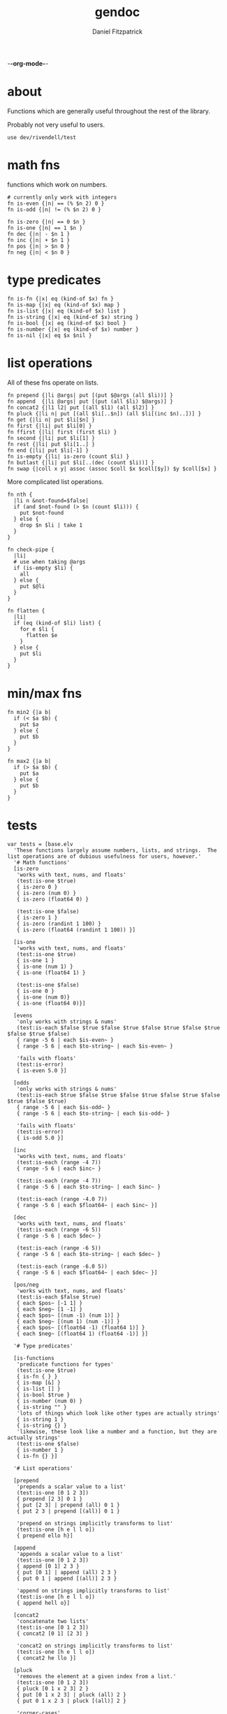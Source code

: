 -*-org-mode-*-
#+TITLE: gendoc
#+AUTHOR: Daniel Fitzpatrick

* about

Functions which are generally useful throughout the rest of the library.

Probably not very useful to users.

#+begin_src elvish :tangle ./base.elv
  use dev/rivendell/test
#+end_src


* math fns

functions which work on numbers.

#+begin_src elvish :tangle ./base.elv
  # currently only work with integers
  fn is-even {|n| == (% $n 2) 0 }
  fn is-odd {|n| != (% $n 2) 0 }

  fn is-zero {|n| == 0 $n }
  fn is-one {|n| == 1 $n }
  fn dec {|n| - $n 1 }
  fn inc {|n| + $n 1 }
  fn pos {|n| > $n 0 }
  fn neg {|n| < $n 0 }
#+end_src


* type predicates

#+begin_src elvish :tangle ./base.elv
  fn is-fn {|x| eq (kind-of $x) fn }
  fn is-map {|x| eq (kind-of $x) map }
  fn is-list {|x| eq (kind-of $x) list }
  fn is-string {|x| eq (kind-of $x) string }
  fn is-bool {|x| eq (kind-of $x) bool }
  fn is-number {|x| eq (kind-of $x) number }
  fn is-nil {|x| eq $x $nil }
#+end_src


* list operations

All of these fns operate on lists.

#+begin_src elvish :tangle ./base.elv
  fn prepend {|li @args| put [(put $@args (all $li))] }
  fn append  {|li @args| put [(put (all $li) $@args)] }
  fn concat2 {|l1 l2| put [(all $l1) (all $l2)] }
  fn pluck {|li n| put [(all $li[..$n]) (all $li[(inc $n)..])] }
  fn get {|li n| put $li[$n] }
  fn first {|li| put $li[0] }
  fn ffirst {|li| first (first $li) }
  fn second {|li| put $li[1] }
  fn rest {|li| put $li[1..] }
  fn end {|li| put $li[-1] }
  fn is-empty {|li| is-zero (count $li) }
  fn butlast {|li| put $li[..(dec (count $li))] }
  fn swap {|coll x y| assoc (assoc $coll $x $coll[$y]) $y $coll[$x] }
#+end_src


More complicated list operations.

#+begin_src elvish :tangle ./base.elv
  fn nth {
    |li n &not-found=$false|
    if (and $not-found (> $n (count $li))) {
      put $not-found
    } else {
      drop $n $li | take 1
    }
  }

  fn check-pipe {
    |li|
    # use when taking @args
    if (is-empty $li) {
      all
    } else {
      put $@li
    }
  }

  fn flatten {
    |li|
    if (eq (kind-of $li) list) {
      for e $li {
        flatten $e
      }
    } else {
      put $li
    }
  }
#+end_src


* min/max fns

#+begin_src elvish :tangle ./base.elv
  fn min2 {|a b|
    if (< $a $b) {
      put $a
    } else {
      put $b
    }
  }

  fn max2 {|a b|
    if (> $a $b) {
      put $a
    } else {
      put $b
    }
  }
#+end_src


* tests

#+begin_src text :tangle ./base.elv
  var tests = [base.elv
    'These functions largely assume numbers, lists, and strings.  The list operations are of dubious usefulness for users, however.'
    '# Math functions'
    [is-zero
     'works with text, nums, and floats'
     (test:is-one $true)
     { is-zero 0 }
     { is-zero (num 0) }
     { is-zero (float64 0) }

     (test:is-one $false)
     { is-zero 1 }
     { is-zero (randint 1 100) }
     { is-zero (float64 (randint 1 100)) }]

    [is-one
     'works with text, nums, and floats'
     (test:is-one $true)
     { is-one 1 }
     { is-one (num 1) }
     { is-one (float64 1) }

     (test:is-one $false)
     { is-one 0 }
     { is-one (num 0)}
     { is-one (float64 0)}]

    [evens
     'only works with strings & nums'
     (test:is-each $false $true $false $true $false $true $false $true $false $true $false)
     { range -5 6 | each $is-even~ }
     { range -5 6 | each $to-string~ | each $is-even~ }

     'fails with floats'
     (test:is-error)
     { is-even 5.0 }]

    [odds
     'only works with strings & nums'
     (test:is-each $true $false $true $false $true $false $true $false $true $false $true)
     { range -5 6 | each $is-odd~ }
     { range -5 6 | each $to-string~ | each $is-odd~ }

     'fails with floats'
     (test:is-error)
     { is-odd 5.0 }]

    [inc
     'works with text, nums, and floats'
     (test:is-each (range -4 7))
     { range -5 6 | each $inc~ }

     (test:is-each (range -4 7))
     { range -5 6 | each $to-string~ | each $inc~ }

     (test:is-each (range -4.0 7))
     { range -5 6 | each $float64~ | each $inc~ }]

    [dec
     'works with text, nums, and floats'
     (test:is-each (range -6 5))
     { range -5 6 | each $dec~ }

     (test:is-each (range -6 5))
     { range -5 6 | each $to-string~ | each $dec~ }

     (test:is-each (range -6.0 5))
     { range -5 6 | each $float64~ | each $dec~ }]

    [pos/neg
     'works with text, nums, and floats'
     (test:is-each $false $true)
     { each $pos~ [-1 1] }
     { each $neg~ [1 -1] }
     { each $pos~ [(num -1) (num 1)] }
     { each $neg~ [(num 1) (num -1)] }
     { each $pos~ [(float64 -1) (float64 1)] }
     { each $neg~ [(float64 1) (float64 -1)] }]

    '# Type predicates'

    [is-functions
     'predicate functions for types'
     (test:is-one $true)
     { is-fn { } }
     { is-map [&] }
     { is-list [] }
     { is-bool $true }
     { is-number (num 0) }
     { is-string "" }
     'lots of things which look like other types are actually strings'
     { is-string 1 }
     { is-string {} }
     'likewise, these look like a number and a function, but they are actually strings'
     (test:is-one $false)
     { is-number 1 }
     { is-fn {} }]

    '# List operations'

    [prepend
     'prepends a scalar value to a list'
     (test:is-one [0 1 2 3])
     { prepend [2 3] 0 1 }
     { put [2 3] | prepend (all) 0 1 }
     { put 2 3 | prepend [(all)] 0 1 }

     'prepend on strings implicitly transforms to list'
     (test:is-one [h e l l o])
     { prepend ello h}]

    [append
     'appends a scalar value to a list'
     (test:is-one [0 1 2 3])
     { append [0 1] 2 3 }
     { put [0 1] | append (all) 2 3 }
     { put 0 1 | append [(all)] 2 3 }

     'append on strings implicitly transforms to list'
     (test:is-one [h e l l o])
     { append hell o}]

    [concat2
     'concatenate two lists'
     (test:is-one [0 1 2 3])
     { concat2 [0 1] [2 3] }

     'concat2 on strings implicitly transforms to list'
     (test:is-one [h e l l o])
     { concat2 he llo }]

    [pluck
     'removes the element at a given index from a list.'
     (test:is-one [0 1 2 3])
     { pluck [0 1 x 2 3] 2 }
     { put [0 1 x 2 3] | pluck (all) 2 }
     { put 0 1 x 2 3 | pluck [(all)] 2 }

     'corner-cases'
     { put [-1 0 1 2 3] | pluck (all) 0 }
     { put [0 1 2 3 4] | pluck (all) 4 }

     'pluck on strings implicitly transforms to list'
     (test:is-one [x m e n])
     { pluck x-men 1 }]

    [get
     'retrieves the element at index i in a list'
     (test:is-one s)
     { get [0 1 s 2 3] 2 }
     { put [0 1 s 2 3] | get (all) 2 }
     { put 0 1 s 2 3 | get [(all)] 2 }
     'works on strings, too'
     { get string 0 }]

    [first
     'retrieves the first element from a list'
     (test:is-one 0)
     { first [0 1 2 3] }
     { put 0 1 2 3 | first [(all)] }

     'works on strings, too'
     (test:is-one h)
     { first "hello" }
     { first hello }]

    [ffirst
     'nested `first` on a list'
     (test:is-one a)
     { ffirst [[a b c] 1 2 3] }
     { put [a b c] 1 2 3 | ffirst [(all)] }]

    [second
     'retrieves the second element from a list'
     (test:is-one 1)
     { second [0 1 2 3] }
     { put 0 1 2 3 | second [(all)] }

     'works on strings, too'
     (test:is-one e)
     { second "hello" }
     { second hello }]

    [rest
     'drops the first element from a list'
     (test:is-each [1 2 3])
     { rest [0 1 2 3] }
     { put 0 1 2 3 | rest [(all)] }

     'works on strings without coercing the result to a list'
     (test:is-one ello)
     { rest "hello" }
     { rest hello }]

    [end
     'retrieves the last element from a list (the end of a list)'
     (test:is-one 3)
     { end [0 1 2 3] }
     { put 0 1 2 3 | end [(all)] }

     'works on strings, too'
     (test:is-one o)
     { end "hello" }
     { end hello }]

    [butlast
     'drops the last element from a list'
     (test:is-each [0 1 2])
     { butlast [0 1 2 3] }
     { put 0 1 2 3 | butlast [(all)] }

     'works on strings without coercing the result to a list'
     (test:is-one hell)
     { butlast "hello" }
     { butlast hello }]

    [is-empty
     'does whats on the tin'
     (test:is-one $true)
     { is-empty [] }
     { is-empty '' }]

    [swap
     'Works on maps'
     (test:is-one [&a=1 &b=2])
     { swap [&a=2 &b=1] a b }

     'Works on lists'
     (test:is-one [a b c])
     { swap [b a c] 0 1 }

     'Works on strings'
     (test:is-one stuff)
     {swap tsuff 0 1}]

    '# More complicated list operations'

    [nth
     'returns the nth item in a list'
     (test:is-one b)
     { nth [f o o b a r] 3 }
     { put f o o b a r | nth [(all)] 3 }

     'and of course it works with strings'
     { nth foobar 3 }

     'It returns nothing if the index is out of range'
     (test:is-nothing)
     { nth [f o o b a r] 10 }

     'You can optionally specify the `not-found` value'
     (test:is-one kaboom)
     { nth [$nil $nil $nil] 10 &not-found=kaboom}

     'It uses `drop` under the hood, so negative indices just return the 0-index'
     (test:is-one f)
     { nth [f o o b a r] -10}]



    [check-pipe
     'this is probably the most interesting function here.  it takes input, and if the input is empty, returns whats in the pipe.  Otherwise it returns the input, exploded.'
     (test:is-each 1 2 3)
     { check-pipe [1 2 3] }
     { put 1 2 3 | check-pipe [] }]

    [flatten
     'recursive function which basically performs nested explosions on a list, ignoring lists.'
     (test:is-each (range 1 10 | each $to-string~))
     { flatten [1 [2 3] [4 [[5 [6] 7]] 8 [] [9]]]}

     'anything else is just returned'
     (test:is-one foobar)
     { flatten foobar }]

    '# Min/max functions'
    [min/max
     'they do whats on the tin, but only compare two numbers, hence the signature'
     (test:is-one 1)
     { min2 1 2 }
     { max2 0 1 }

     (test:is-one (num 1))
     { min2 (range 1 3) }
     { max2 (range 0 2) }]
  ]
#+end_src

